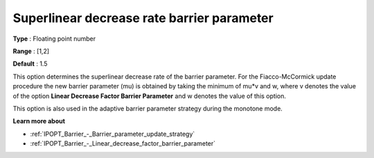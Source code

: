 

.. _IPOPT_Barrier_-_Superlinear_decrease_rate_barrier_parameter:


Superlinear decrease rate barrier parameter
===========================================



**Type** :	Floating point number	

**Range** :	[1,2]	

**Default** :	1.5	



This option determines the superlinear decrease rate of the barrier parameter. For the Fiacco-McCormick update procedure the new barrier parameter (mu) is obtained by taking the minimum of mu*v and w, where v denotes the value of the option **Linear Decrease Factor Barrier Parameter**  and w denotes the value of this option.



This option is also used in the adaptive barrier parameter strategy during the monotone mode.



**Learn more about** 

*	:ref:`IPOPT_Barrier_-_Barrier_parameter_update_strategy` 
*	:ref:`IPOPT_Barrier_-_Linear_decrease_factor_barrier_parameter` 
